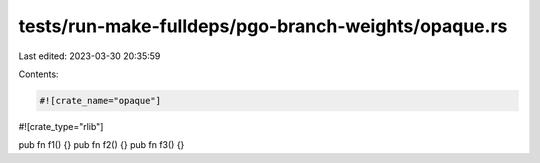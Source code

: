 tests/run-make-fulldeps/pgo-branch-weights/opaque.rs
====================================================

Last edited: 2023-03-30 20:35:59

Contents:

.. code-block:: rs

    #![crate_name="opaque"]
#![crate_type="rlib"]

pub fn f1() {}
pub fn f2() {}
pub fn f3() {}


